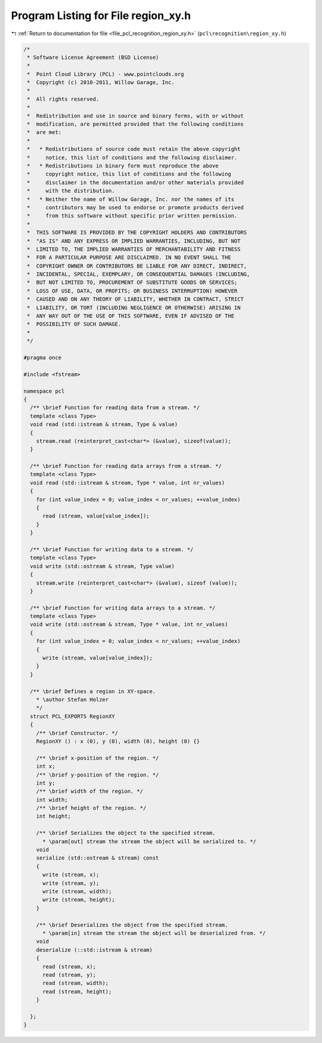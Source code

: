 
.. _program_listing_file_pcl_recognition_region_xy.h:

Program Listing for File region_xy.h
====================================

|exhale_lsh| :ref:`Return to documentation for file <file_pcl_recognition_region_xy.h>` (``pcl\recognition\region_xy.h``)

.. |exhale_lsh| unicode:: U+021B0 .. UPWARDS ARROW WITH TIP LEFTWARDS

.. code-block:: cpp

   /*
    * Software License Agreement (BSD License)
    *
    *  Point Cloud Library (PCL) - www.pointclouds.org
    *  Copyright (c) 2010-2011, Willow Garage, Inc.
    *
    *  All rights reserved. 
    *
    *  Redistribution and use in source and binary forms, with or without
    *  modification, are permitted provided that the following conditions
    *  are met:
    *
    *   * Redistributions of source code must retain the above copyright
    *     notice, this list of conditions and the following disclaimer.
    *   * Redistributions in binary form must reproduce the above
    *     copyright notice, this list of conditions and the following
    *     disclaimer in the documentation and/or other materials provided
    *     with the distribution.
    *   * Neither the name of Willow Garage, Inc. nor the names of its
    *     contributors may be used to endorse or promote products derived
    *     from this software without specific prior written permission.
    *
    *  THIS SOFTWARE IS PROVIDED BY THE COPYRIGHT HOLDERS AND CONTRIBUTORS
    *  "AS IS" AND ANY EXPRESS OR IMPLIED WARRANTIES, INCLUDING, BUT NOT
    *  LIMITED TO, THE IMPLIED WARRANTIES OF MERCHANTABILITY AND FITNESS
    *  FOR A PARTICULAR PURPOSE ARE DISCLAIMED. IN NO EVENT SHALL THE
    *  COPYRIGHT OWNER OR CONTRIBUTORS BE LIABLE FOR ANY DIRECT, INDIRECT,
    *  INCIDENTAL, SPECIAL, EXEMPLARY, OR CONSEQUENTIAL DAMAGES (INCLUDING,
    *  BUT NOT LIMITED TO, PROCUREMENT OF SUBSTITUTE GOODS OR SERVICES;
    *  LOSS OF USE, DATA, OR PROFITS; OR BUSINESS INTERRUPTION) HOWEVER
    *  CAUSED AND ON ANY THEORY OF LIABILITY, WHETHER IN CONTRACT, STRICT
    *  LIABILITY, OR TORT (INCLUDING NEGLIGENCE OR OTHERWISE) ARISING IN
    *  ANY WAY OUT OF THE USE OF THIS SOFTWARE, EVEN IF ADVISED OF THE
    *  POSSIBILITY OF SUCH DAMAGE.
    *
    */
   
   #pragma once
   
   #include <fstream>
   
   namespace pcl
   {
     /** \brief Function for reading data from a stream. */
     template <class Type>
     void read (std::istream & stream, Type & value)
     {
       stream.read (reinterpret_cast<char*> (&value), sizeof(value));
     }
   
     /** \brief Function for reading data arrays from a stream. */
     template <class Type>
     void read (std::istream & stream, Type * value, int nr_values)
     {
       for (int value_index = 0; value_index < nr_values; ++value_index)
       {
         read (stream, value[value_index]);
       }
     }
   
     /** \brief Function for writing data to a stream. */
     template <class Type>
     void write (std::ostream & stream, Type value)
     {
       stream.write (reinterpret_cast<char*> (&value), sizeof (value));
     }
   
     /** \brief Function for writing data arrays to a stream. */
     template <class Type>
     void write (std::ostream & stream, Type * value, int nr_values)
     {
       for (int value_index = 0; value_index < nr_values; ++value_index)
       {
         write (stream, value[value_index]);
       }
     }
   
     /** \brief Defines a region in XY-space.
       * \author Stefan Holzer
       */
     struct PCL_EXPORTS RegionXY
     {
       /** \brief Constructor. */
       RegionXY () : x (0), y (0), width (0), height (0) {}
   
       /** \brief x-position of the region. */
       int x;
       /** \brief y-position of the region. */
       int y;
       /** \brief width of the region. */
       int width;
       /** \brief height of the region. */
       int height;
   
       /** \brief Serializes the object to the specified stream.
         * \param[out] stream the stream the object will be serialized to. */
       void
       serialize (std::ostream & stream) const
       {
         write (stream, x);
         write (stream, y);
         write (stream, width);
         write (stream, height);
       }
   
       /** \brief Deserializes the object from the specified stream.
         * \param[in] stream the stream the object will be deserialized from. */
       void 
       deserialize (::std::istream & stream)
       {
         read (stream, x);
         read (stream, y);
         read (stream, width);
         read (stream, height);
       }
   
     };
   }
